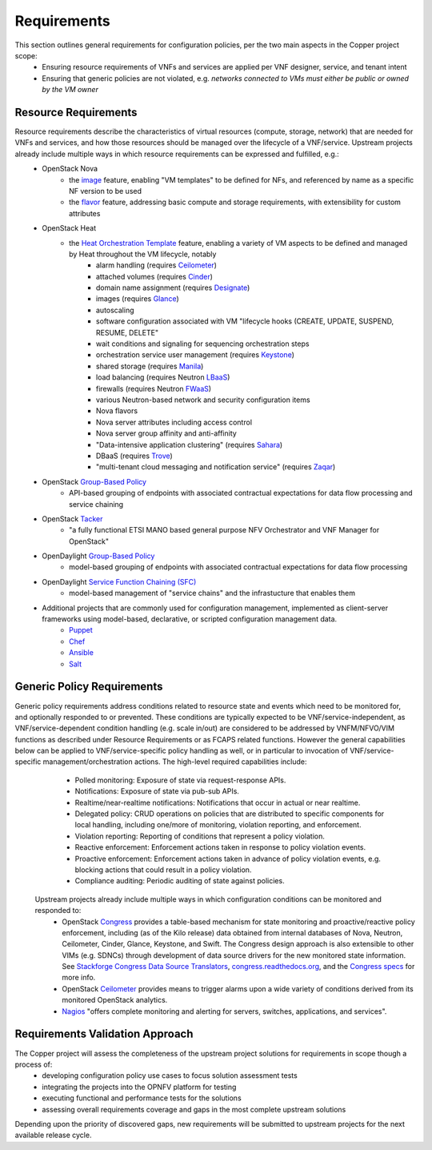 Requirements
============
This section outlines general requirements for configuration policies, per the two main aspects in the Copper project scope:
	* Ensuring resource requirements of VNFs and services are applied per VNF designer, service, and tenant intent
	* Ensuring that generic policies are not violated, e.g. *networks connected to VMs must either be public or owned by the VM owner*
	
Resource Requirements
+++++++++++++++++++++
Resource requirements describe the characteristics of virtual resources (compute, storage, network) that are needed for VNFs and services, and how those resources should be managed over the lifecycle of a VNF/service. Upstream projects  already include multiple ways in which resource requirements can be expressed and fulfilled, e.g.:
	* OpenStack Nova
		* the `image <http://docs.openstack.org/openstack-ops/content/user_facing_images.html>`_ feature, enabling "VM templates" to be defined for NFs, and referenced by name as a specific NF version to be used
		* the `flavor <http://docs.openstack.org/openstack-ops/content/flavors.html>`_ feature, addressing basic compute and storage requirements, with extensibility for custom attributes
	* OpenStack Heat
		* the `Heat Orchestration Template <http://docs.openstack.org/developer/heat/template_guide/index.html>`_ feature, enabling a variety of VM aspects to be defined and managed by Heat throughout the VM lifecycle, notably
			* alarm handling (requires `Ceilometer <https://wiki.openstack.org/wiki/Ceilometer>`_)
			* attached volumes (requires `Cinder <https://wiki.openstack.org/wiki/Cinder>`_)
			* domain name assignment (requires `Designate <https://wiki.openstack.org/wiki/Designate>`_)
			* images (requires `Glance <https://wiki.openstack.org/wiki/Glance>`_)
			* autoscaling
			* software configuration associated with VM "lifecycle hooks (CREATE, UPDATE, SUSPEND, RESUME, DELETE"
			* wait conditions and signaling for sequencing orchestration steps
			* orchestration service user management (requires `Keystone <http://docs.openstack.org/developer/keystone/>`_)
			* shared storage (requires `Manila <https://wiki.openstack.org/wiki/Manila>`_)
			* load balancing (requires Neutron `LBaaS <http://docs.openstack.org/admin-guide-cloud/content/section_lbaas-overview.html>`_)
			* firewalls (requires Neutron `FWaaS <http://docs.openstack.org/admin-guide-cloud/content/install_neutron-fwaas-agent.html>`_)
			* various Neutron-based network and security configuration items
			* Nova flavors
			* Nova server attributes including access control
			* Nova server group affinity and anti-affinity
			* "Data-intensive application clustering" (requires `Sahara <https://wiki.openstack.org/wiki/Sahara>`_)
			* DBaaS (requires `Trove <http://docs.openstack.org/developer/trove/>`_)
			* "multi-tenant cloud messaging and notification service" (requires `Zaqar <http://docs.openstack.org/developer/zaqar/>`_)
	* OpenStack `Group-Based Policy <https://wiki.openstack.org/wiki/GroupBasedPolicy>`_
		* API-based grouping of endpoints with associated contractual expectations for data flow processing and service chaining
	* OpenStack `Tacker <https://wiki.openstack.org/wiki/Tacker>`_
		* "a fully functional ETSI MANO based general purpose NFV Orchestrator and VNF Manager for OpenStack"
	* OpenDaylight `Group-Based Policy <https://wiki.opendaylight.org/view/Group_Based_Policy_(GBP)>`_
		* model-based grouping of endpoints with associated contractual expectations for data flow processing
	* OpenDaylight `Service Function Chaining (SFC) <https://wiki.opendaylight.org/view/Service_Function_Chaining:Main>`_
		* model-based management of "service chains" and the infrastucture that enables them
	* Additional projects that are commonly used for configuration management, implemented as client-server frameworks using model-based, declarative, or scripted configuration management data.
		* `Puppet <https://puppetlabs.com/puppet/puppet-open-source>`_ 
		* `Chef <https://www.chef.io/chef/>`_ 
		* `Ansible <http://docs.ansible.com/ansible/index.html>`_
		* `Salt <http://saltstack.com/community/>`_ 	
	
Generic Policy Requirements
+++++++++++++++++++++++++++	
Generic policy requirements address conditions related to resource state and events which need to be monitored for, and optionally responded to or prevented. These conditions are typically expected to be VNF/service-independent, as VNF/service-dependent condition handling (e.g. scale in/out) are considered to be addressed by VNFM/NFVO/VIM functions as described under Resource Requirements or as FCAPS related functions. However the general capabilities below can be applied to VNF/service-specific policy handling as well, or in particular to invocation of VNF/service-specific management/orchestration actions. The high-level required capabilities include:
	* Polled monitoring: Exposure of state via request-response APIs.
	* Notifications: Exposure of state via pub-sub APIs.
	* Realtime/near-realtime notifications: Notifications that occur in actual or near realtime.
	* Delegated policy: CRUD operations on policies that are distributed to specific components for local handling, including one/more of monitoring, violation reporting, and enforcement.
	* Violation reporting: Reporting of conditions that represent a policy violation.
	* Reactive enforcement: Enforcement actions taken in response to policy violation events.
	* Proactive enforcement: Enforcement actions taken in advance of policy violation events, e.g. blocking actions that could result in a policy violation.
	* Compliance auditing: Periodic auditing of state against policies.
 
 Upstream projects already include multiple ways in which configuration conditions can be monitored and responded to:
	* OpenStack `Congress <https://wiki.openstack.org/wiki/Congress>`_ provides a table-based mechanism for state monitoring and proactive/reactive policy enforcement, including (as of the Kilo release) data obtained from internal databases of Nova, Neutron, Ceilometer, Cinder, Glance, Keystone, and Swift. The Congress design approach is also extensible to other VIMs (e.g. SDNCs) through development of data source drivers for the new monitored state information. See `Stackforge Congress Data Source Translators <https://github.com/stackforge/congress/tree/master/congress/datasources>`_, `congress.readthedocs.org <http://congress.readthedocs.org/en/latest/cloudservices.html#drivers>`_, and the `Congress specs <https://github.com/stackforge/congress-specs>`_ for more info.
	* OpenStack `Ceilometer <https://wiki.openstack.org/wiki/Ceilometer>`_ provides means to trigger alarms upon a wide variety of conditions derived from its monitored OpenStack analytics.
	* `Nagios <https://www.nagios.org/#/>`_ "offers complete monitoring and alerting for servers, switches, applications, and services".
	
Requirements Validation Approach
++++++++++++++++++++++++++++++++
The Copper project will assess the completeness of the upstream project solutions for requirements in scope though a process of:
	* developing configuration policy use cases to focus solution assessment tests
	* integrating the projects into the OPNFV platform for testing
	* executing functional and performance tests for the solutions
	* assessing overall requirements coverage and gaps in the most complete upstream solutions
	
Depending upon the priority of discovered gaps, new requirements will be submitted to upstream projects for the next available release cycle.